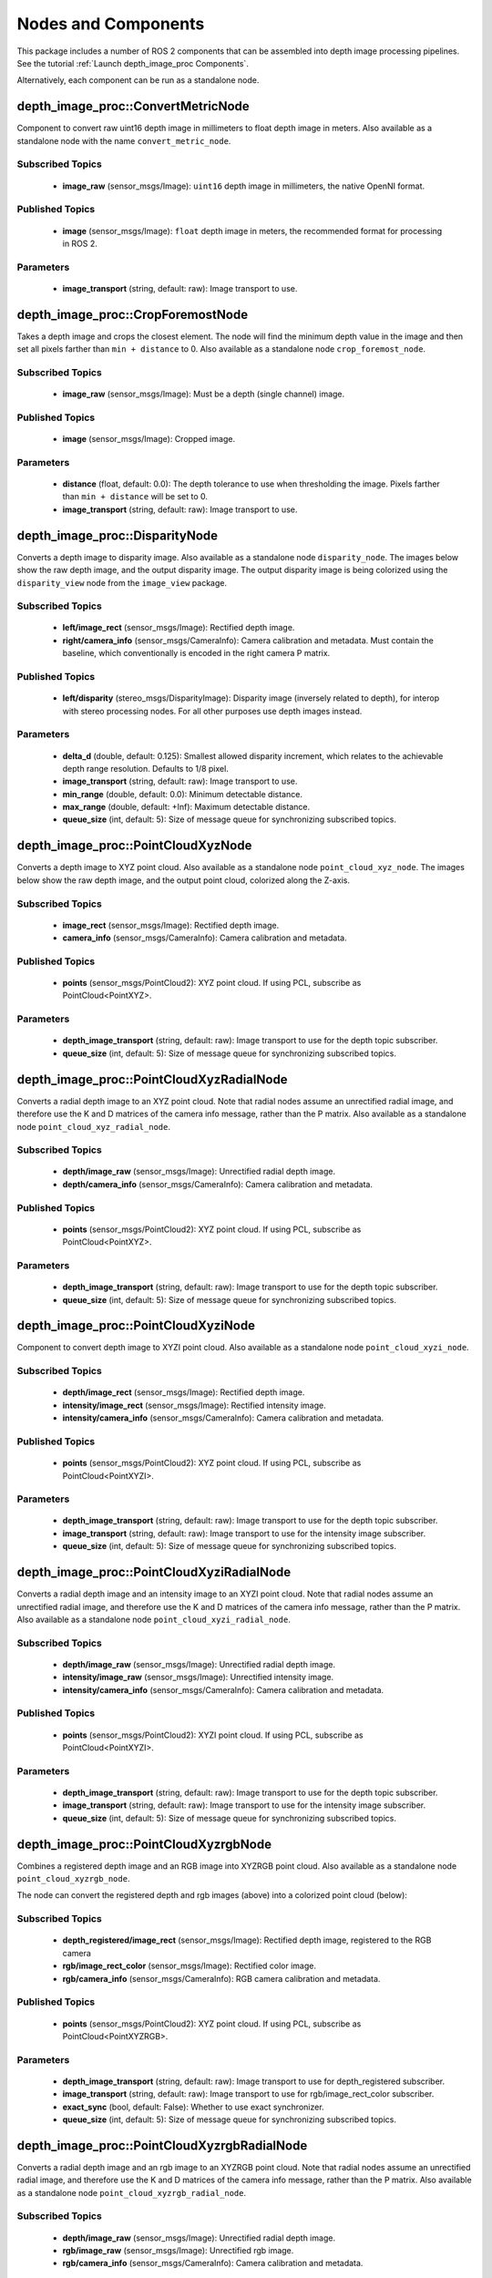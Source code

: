 Nodes and Components
====================

This package includes a number of ROS 2 components that can be assembled
into depth image processing pipelines.
See the tutorial :ref:`Launch depth_image_proc Components`.

Alternatively, each component can be run as a standalone node.

depth_image_proc::ConvertMetricNode
-----------------------------------
Component to convert raw uint16 depth image in millimeters to
float depth image in meters.
Also available as a standalone node with the name ``convert_metric_node``.

Subscribed Topics
^^^^^^^^^^^^^^^^^
 * **image_raw** (sensor_msgs/Image): ``uint16`` depth image in millimeters,
   the native OpenNI format.

Published Topics
^^^^^^^^^^^^^^^^
 * **image** (sensor_msgs/Image): ``float`` depth image in meters, the
   recommended format for processing in ROS 2.

Parameters
^^^^^^^^^^
 * **image_transport** (string, default: raw): Image transport to use.

depth_image_proc::CropForemostNode
----------------------------------
Takes a depth image and crops the closest element. The node will find the
minimum depth value in the image and then set all pixels farther than
``min + distance`` to 0. Also available as a standalone node
``crop_foremost_node``.

Subscribed Topics
^^^^^^^^^^^^^^^^^
 * **image_raw** (sensor_msgs/Image): Must be a depth (single channel) image.

Published Topics
^^^^^^^^^^^^^^^^
 * **image** (sensor_msgs/Image): Cropped image.

Parameters
^^^^^^^^^^
 * **distance** (float, default: 0.0): The depth tolerance to use when
   thresholding the image. Pixels farther than ``min + distance`` will be
   set to 0.
 * **image_transport** (string, default: raw): Image transport to use.

depth_image_proc::DisparityNode
-------------------------------
Converts a depth image to disparity image. Also available as a standalone
node ``disparity_node``.
The images below show the raw depth image, and the output disparity image.
The output disparity image is being colorized using the ``disparity_view``
node from the ``image_view`` package.

|depth| |disparity|

.. |depth| image:: images/depth.png
   :width: 49%

.. |disparity| image:: images/disparity.png
   :width: 49%

Subscribed Topics
^^^^^^^^^^^^^^^^^
 * **left/image_rect** (sensor_msgs/Image): Rectified depth image.
 * **right/camera_info** (sensor_msgs/CameraInfo): Camera calibration and
   metadata. Must contain the baseline, which conventionally is encoded in
   the right camera P matrix.

Published Topics
^^^^^^^^^^^^^^^^
 * **left/disparity** (stereo_msgs/DisparityImage): Disparity image
   (inversely related to depth), for interop with stereo processing nodes.
   For all other purposes use depth images instead.

Parameters
^^^^^^^^^^
 * **delta_d** (double, default: 0.125): Smallest allowed disparity increment,
   which relates to the achievable depth range resolution. Defaults to 1/8 pixel.
 * **image_transport** (string, default: raw): Image transport to use.
 * **min_range** (double, default: 0.0): Minimum detectable distance.
 * **max_range** (double, default: +Inf): Maximum detectable distance.
 * **queue_size** (int, default: 5): Size of message queue for synchronizing
   subscribed topics.

depth_image_proc::PointCloudXyzNode
-----------------------------------
Converts a depth image to XYZ point cloud. Also available as a standalone
node ``point_cloud_xyz_node``.
The images below show the raw depth image, and the output point cloud,
colorized along the Z-axis.

|depth| |cloud_xyz|

.. |cloud_xyz| image:: images/rviz_xyz.png
   :width: 49%

Subscribed Topics
^^^^^^^^^^^^^^^^^
 * **image_rect** (sensor_msgs/Image): Rectified depth image.
 * **camera_info** (sensor_msgs/CameraInfo): Camera calibration and metadata.

Published Topics
^^^^^^^^^^^^^^^^
 * **points** (sensor_msgs/PointCloud2): XYZ point cloud. If using PCL,
   subscribe as PointCloud<PointXYZ>.

Parameters
^^^^^^^^^^
 * **depth_image_transport** (string, default: raw): Image transport to use
   for the depth topic subscriber.
 * **queue_size** (int, default: 5): Size of message queue for synchronizing
   subscribed topics.

depth_image_proc::PointCloudXyzRadialNode
-----------------------------------------
Converts a radial depth image to an XYZ point cloud. Note that radial nodes
assume an unrectified radial image, and therefore use the K and D matrices
of the camera info message, rather than the P matrix. Also available as a
standalone node ``point_cloud_xyz_radial_node``.

Subscribed Topics
^^^^^^^^^^^^^^^^^
 * **depth/image_raw** (sensor_msgs/Image): Unrectified radial depth image.
 * **depth/camera_info** (sensor_msgs/CameraInfo): Camera calibration and metadata.

Published Topics
^^^^^^^^^^^^^^^^
 * **points** (sensor_msgs/PointCloud2): XYZ point cloud. If using PCL,
   subscribe as PointCloud<PointXYZ>.

Parameters
^^^^^^^^^^
 * **depth_image_transport** (string, default: raw): Image transport to use
   for the depth topic subscriber.
 * **queue_size** (int, default: 5): Size of message queue for synchronizing
   subscribed topics.

depth_image_proc::PointCloudXyziNode
------------------------------------
Component to convert depth image to XYZI point cloud. Also available as a
standalone node ``point_cloud_xyzi_node``.

Subscribed Topics
^^^^^^^^^^^^^^^^^
 * **depth/image_rect** (sensor_msgs/Image): Rectified depth image.
 * **intensity/image_rect** (sensor_msgs/Image): Rectified intensity image.
 * **intensity/camera_info** (sensor_msgs/CameraInfo): Camera calibration and metadata.

Published Topics
^^^^^^^^^^^^^^^^
 * **points** (sensor_msgs/PointCloud2): XYZ point cloud. If using PCL,
   subscribe as PointCloud<PointXYZI>.

Parameters
^^^^^^^^^^
 * **depth_image_transport** (string, default: raw): Image transport to use
   for the depth topic subscriber.
 * **image_transport** (string, default: raw): Image transport to use for
   the intensity image subscriber.
 * **queue_size** (int, default: 5): Size of message queue for synchronizing
   subscribed topics.

depth_image_proc::PointCloudXyziRadialNode
------------------------------------------
Converts a radial depth image and an intensity image to an XYZI point cloud.
Note that radial nodes assume an unrectified radial image, and therefore
use the K and D matrices of the camera info message, rather than the P matrix.
Also available as a standalone node ``point_cloud_xyzi_radial_node``.

Subscribed Topics
^^^^^^^^^^^^^^^^^
 * **depth/image_raw** (sensor_msgs/Image): Unrectified radial depth image.
 * **intensity/image_raw** (sensor_msgs/Image): Unrectified intensity image.
 * **intensity/camera_info** (sensor_msgs/CameraInfo): Camera calibration and metadata.

Published Topics
^^^^^^^^^^^^^^^^
 * **points** (sensor_msgs/PointCloud2): XYZI point cloud. If using PCL,
   subscribe as PointCloud<PointXYZI>.

Parameters
^^^^^^^^^^
 * **depth_image_transport** (string, default: raw): Image transport to use
   for the depth topic subscriber.
 * **image_transport** (string, default: raw): Image transport to use for
   the intensity image subscriber.
 * **queue_size** (int, default: 5): Size of message queue for synchronizing
   subscribed topics.

depth_image_proc::PointCloudXyzrgbNode
--------------------------------------
Combines a registered depth image and an RGB image into XYZRGB point cloud.
Also available as a standalone node ``point_cloud_xyzrgb_node``.

|depth_reg| |rgb|

.. |depth_reg| image:: images/depth_reg.png
   :width: 49%

.. |rgb| image:: images/rgb.jpg
   :width: 49%

The node can convert the registered depth and rgb images (above) into a colorized
point cloud (below):

|cloud_xyzrgb|

.. |cloud_xyzrgb| image:: images/rviz_xyzrgb.png
   :width: 60%

Subscribed Topics
^^^^^^^^^^^^^^^^^
 * **depth_registered/image_rect** (sensor_msgs/Image): Rectified depth image,
   registered to the RGB camera
 * **rgb/image_rect_color** (sensor_msgs/Image): Rectified color image.
 * **rgb/camera_info** (sensor_msgs/CameraInfo): RGB camera calibration and metadata.

Published Topics
^^^^^^^^^^^^^^^^
 * **points** (sensor_msgs/PointCloud2): XYZ point cloud. If using PCL,
   subscribe as PointCloud<PointXYZRGB>.

Parameters
^^^^^^^^^^
 * **depth_image_transport** (string, default: raw): Image transport to use
   for depth_registered subscriber.
 * **image_transport** (string, default: raw): Image transport to use for
   rgb/image_rect_color subscriber.
 * **exact_sync** (bool, default: False): Whether to use exact synchronizer.
 * **queue_size** (int, default: 5): Size of message queue for synchronizing
   subscribed topics.

depth_image_proc::PointCloudXyzrgbRadialNode
--------------------------------------------
Converts a radial depth image and an rgb image to an XYZRGB point cloud.
Note that radial nodes assume an unrectified radial image, and therefore
use the K and D matrices of the camera info message, rather than the P matrix.
Also available as a standalone node ``point_cloud_xyzrgb_radial_node``.

Subscribed Topics
^^^^^^^^^^^^^^^^^
 * **depth/image_raw** (sensor_msgs/Image): Unrectified radial depth image.
 * **rgb/image_raw** (sensor_msgs/Image): Unrectified rgb image.
 * **rgb/camera_info** (sensor_msgs/CameraInfo): Camera calibration and metadata.

Published Topics
^^^^^^^^^^^^^^^^
 * **points** (sensor_msgs/PointCloud2): XYZRGB point cloud. If using PCL,
   subscribe as PointCloud<PointXYZRGB>.

Parameters
^^^^^^^^^^
 * **depth_image_transport** (string, default: raw): Image transport to use
   for the depth topic subscriber.
 * **image_transport** (string, default: raw): Image transport to use for
   the rgb image subscriber.
 * **queue_size** (int, default: 5): Size of message queue for synchronizing
   subscribed topics.

depth_image_proc::RegisterNode
------------------------------
Component to "register" a depth image to another camera frame. Reprojecting the
depths requires the calibration parameters of both cameras and, from tf, and the
extrinsic transform between them. The images below show the depth image before
and after apply registration:

|depth| |depth_reg|

Subscribed Topics
^^^^^^^^^^^^^^^^^
 * **depth/image_rect** (sensor_msgs/Image): Rectified depth image.
 * **depth/camera_info** (sensor_msgs/CameraInfo): Depth camera calibration and metadata.
 * **rgb/camera_info** (sensor_msgs/CameraInfo): RGB camera calibration and metadata.

Published Topics
^^^^^^^^^^^^^^^^
 * **depth_registered/camera_info** (sensor_msgs/CameraInfo): Camera calibration and
   metadata. Same as rgb/camera_info but time-synced to depth_registered/image_rect.
 * **depth_registered/image_rect** (sensor_msgs/Image): Reprojected depth image in the
   RGB camera frame.

Parameters
^^^^^^^^^^
 * **depth_image_transport** (string, default: raw): Image transport to use
   for depth subscriber.
 * **queue_size** (int, default: 5): Size of message queue for synchronizing
   subscribed topics.

Required TF Transforms
^^^^^^^^^^^^^^^^^^^^^^
 * /depth_optical_frame → /rgb_optical_frame: The transform between the depth and
   RGB camera optical frames as specified in the headers of the subscribed topics
   (rendered here as /depth_optical_frame and /rgb_optical_frame).
